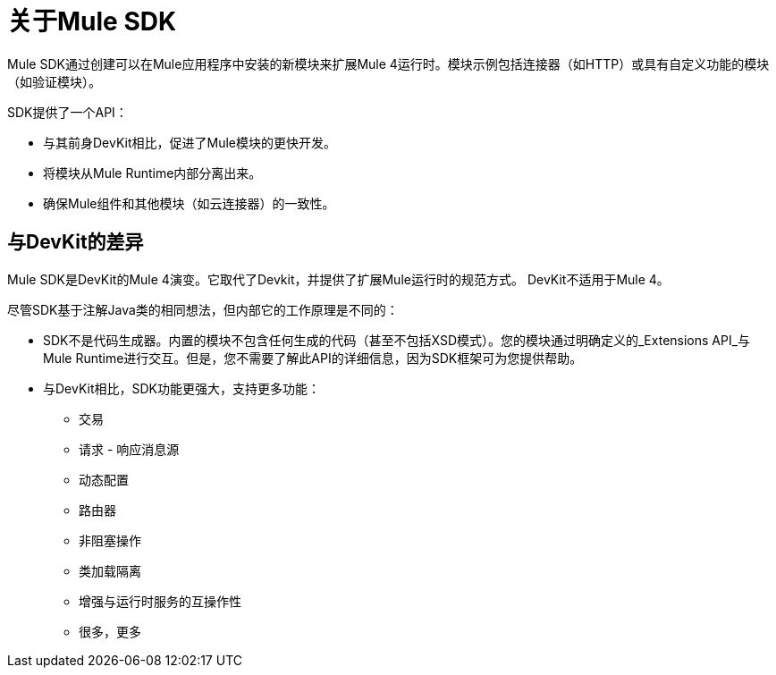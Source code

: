 = 关于Mule SDK
:keywords: mule, sdk

Mule SDK通过创建可以在Mule应用程序中安装的新模块来扩展Mule 4运行时。模块示例包括连接器（如HTTP）或具有自定义功能的模块（如验证模块）。

SDK提供了一个API：

* 与其前身DevKit相比，促进了Mule模块的更快开发。
* 将模块从Mule Runtime内部分离出来。
* 确保Mule组件和其他模块（如云连接器）的一致性。

== 与DevKit的差异

Mule SDK是DevKit的Mule 4演变。它取代了Devkit，并提供了扩展Mule运行时的规范方式。 DevKit不适用于Mule 4。

尽管SDK基于注解Java类的相同想法，但内部它的工作原理是不同的：

*  SDK不是代码生成器。内置的模块不包含任何生成的代码（甚至不包括XSD模式）。您的模块通过明确定义的_Extensions API_与Mule Runtime进行交互。但是，您不需要了解此API的详细信息，因为SDK框架可为您提供帮助。
* 与DevKit相比，SDK功能更强大，支持更多功能：
  ** 交易
  ** 请求 - 响应消息源
  ** 动态配置
  ** 路由器
  ** 非阻塞操作
  ** 类加载隔离
  ** 增强与运行时服务的互操作性
  ** 很多，更多
